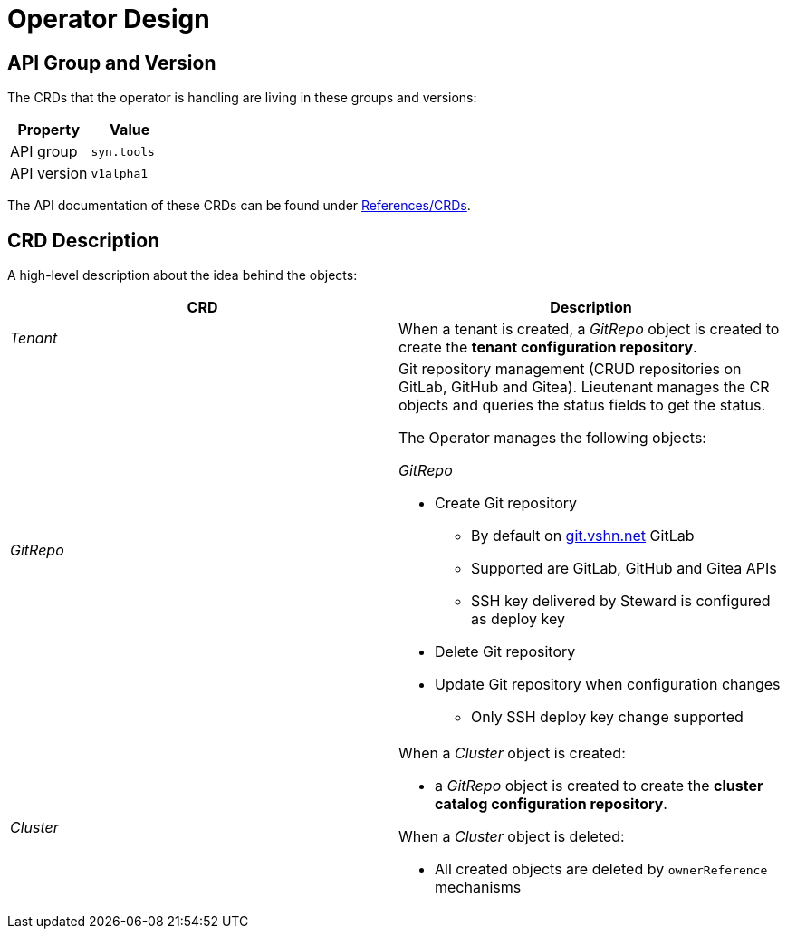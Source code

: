 = Operator Design

== API Group and Version

The CRDs that the operator is handling are living in these groups and versions:

[cols=",",options="header",]
|===
a|
Property

a|
Value

|API group |`syn.tools`
|API version |`v1alpha1`
|===

The API documentation of these CRDs can be found under xref:references/crds-html.adoc[References/CRDs].

== CRD Description

A high-level description about the idea behind the objects:

[cols=",",options="header",]
|===

|CRD
|Description

|_Tenant_
a|When a tenant is created, a _GitRepo_ object
is created to create the *tenant configuration repository*.

|_GitRepo_
a|Git repository management (CRUD repositories on GitLab, GitHub and Gitea).
Lieutenant manages the CR objects and queries the status fields to get
the status.

The Operator manages the following objects:

_GitRepo_

* Create Git repository +
** By default on http://git.vshn.net/[git.vshn.net] GitLab
** Supported are GitLab, GitHub and Gitea APIs
** SSH key delivered by Steward is configured as deploy key
* Delete Git repository
* Update Git repository when configuration changes
** Only SSH deploy key change supported

|_Cluster_
a|When a _Cluster_ object is created:

* a _GitRepo_ object is created to create the *cluster catalog
configuration repository*.

When a _Cluster_ object is deleted:

* All created objects are deleted by `ownerReference` mechanisms

|===
